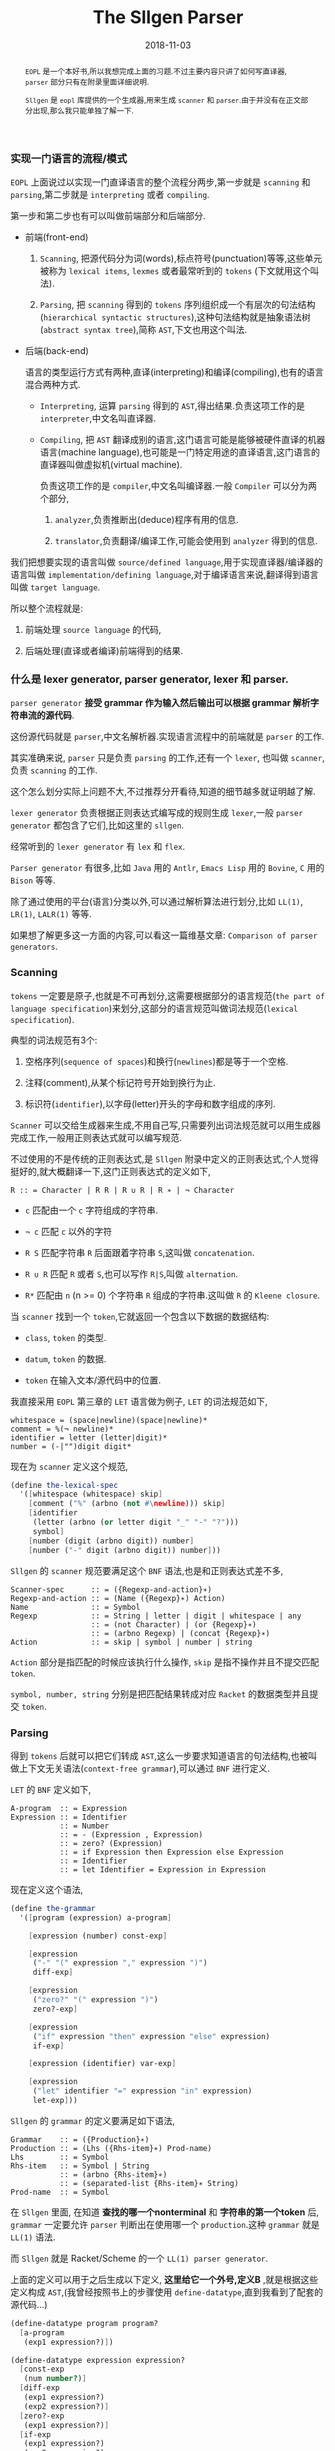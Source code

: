 #+title: The Sllgen Parser
#+date: 2018-11-03
#+index: The Sllgen Parser
#+tags: Racket EOPL
#+begin_abstract
=EOPL= 是一个本好书,所以我想完成上面的习题.不过主要内容只讲了如何写直译器, =parser= 部分只有在附录里面详细说明.

=Sllgen= 是 =eopl= 库提供的一个生成器,用来生成 =scanner= 和 =parser=.由于并没有在正文部分出现,那么我只能单独了解一下.
#+end_abstract

*** 实现一门语言的流程/模式

=EOPL= 上面说过以实现一门直译语言的整个流程分两步,第一步就是 =scanning= 和 =parsing=,第二步就是 =interpreting= 或者 =compiling=.

第一步和第二步也有可以叫做前端部分和后端部分.

- 前端(front-end)

  1. =Scanning=, 把源代码分为词(words),标点符号(punctuation)等等,这些单元被称为 =lexical items=, =lexmes= 或者最常听到的 =tokens= (下文就用这个叫法).

  2. =Parsing=, 把 =scanning= 得到的 =tokens= 序列组织成一个有层次的句法结构(=hierarchical syntactic structures=),这种句法结构就是抽象语法树(=abstract syntax tree=),简称 =AST=,下文也用这个叫法.

- 后端(back-end)

  语言的类型运行方式有两种,直译(interpreting)和编译(compiling),也有的语言混合两种方式.

  - =Interpreting=, 运算 =parsing= 得到的 =AST=,得出结果.负责这项工作的是 =interpreter=,中文名叫直译器.

  - =Compiling=, 把 =AST= 翻译成别的语言,这门语言可能是能够被硬件直译的机器语言(machine language),也可能是一门特定用途的直译语言,这门语言的直译器叫做虚拟机(virtual machine).

    负责这项工作的是 =compiler=,中文名叫编译器.一般 =Compiler= 可以分为两个部分,

    1. =analyzer=,负责推断出(deduce)程序有用的信息.

    2. =translator=,负责翻译/编译工作,可能会使用到 =analyzer= 得到的信息.

我们把想要实现的语言叫做 =source/defined language=,用于实现直译器/编译器的语言叫做 =implementation/defining language=,对于编译语言来说,翻译得到语言叫做 =target language=.

所以整个流程就是:

1. 前端处理 =source language= 的代码,

2. 后端处理(直译或者编译)前端得到的结果.


*** 什么是 lexer generator, parser generator, lexer 和 parser.

=parser generator= *接受 grammar 作为输入然后输出可以根据 grammar 解析字符串流的源代码*.

这份源代码就是 =parser=,中文名解析器.实现语言流程中的前端就是 =parser= 的工作.

其实准确来说, =parser= 只是负责 =parsing= 的工作,还有一个 =lexer=, 也叫做 =scanner=,负责 =scanning= 的工作.

这个怎么划分实际上问题不大,不过推荐分开看待,知道的细节越多就证明越了解.

=lexer generator= 负责根据正则表达式编写成的规则生成 =lexer=,一般 =parser generator= 都包含了它们,比如这里的 =sllgen=.

经常听到的 =lexer generator= 有 =lex= 和 =flex=.

=Parser generator= 有很多,比如 =Java= 用的 =Antlr=, =Emacs Lisp= 用的 =Bovine=, =C= 用的 =Bison= 等等.

除了通过使用的平台(语言)分类以外,可以通过解析算法进行划分,比如 =LL(1)=, =LR(1)=, =LALR(1)= 等等.

如果想了解更多这一方面的内容,可以看这一篇维基文章: =Comparison of parser generators=.


*** Scanning

=tokens= 一定要是原子,也就是不可再划分,这需要根据部分的语言规范(=the part of language specification=)来划分,这部分的语言规范叫做词法规范(=lexical specification=).

典型的词法规范有3个:

1. 空格序列(=sequence of spaces=)和换行(=newlines=)都是等于一个空格.

2. 注释(comment),从某个标记符号开始到换行为止.

3. 标识符(=identifier=),以字母(letter)开头的字母和数字组成的序列.

[[../../../files/the-task-of-the-scanner.png]]

=Scanner= 可以交给生成器来生成,不用自己写,只需要列出词法规范就可以用生成器完成工作,一般用正则表达式就可以编写规范.

不过使用的不是传统的正则表达式,是 =Sllgen= 附录中定义的正则表达式,个人觉得挺好的,就大概翻译一下,这门正则表达式的定义如下,

=R :: = Character | R R | R ∪ R | R ∗ | ¬ Character=

- =c= 匹配由一个 =c= 字符组成的字符串.

- =¬ c= 匹配 =c= 以外的字符

- =R S= 匹配字符串 =R= 后面跟着字符串 =S=,这叫做 =concatenation=.

- =R ∪ R= 匹配 =R= 或者 =S=,也可以写作 =R|S=,叫做 =alternation=.

- =R*= 匹配由 =n= (n >= 0) 个字符串 =R= 组成的字符串.这叫做 =R= 的 =Kleene closure=.

当 =scanner= 找到一个 =token=,它就返回一个包含以下数据的数据结构:

- =class=, =token= 的类型.

- =datum=, =token= 的数据.

- =token= 在输入文本/源代码中的位置.

我直接采用 =EOPL= 第三章的 =LET= 语言做为例子, =LET= 的词法规范如下,

#+BEGIN_EXAMPLE
whitespace = (space|newline)(space|newline)*
comment = %(¬ newline)*
identifier = letter (letter|digit)*
number = (-|"")digit digit*
#+END_EXAMPLE

现在为 =scanner= 定义这个规范,

#+BEGIN_SRC scheme
(define the-lexical-spec
  '([whitespace (whitespace) skip]
    [comment ("%" (arbno (not #\newline))) skip]
    [identifier
     (letter (arbno (or letter digit "_" "-" "?")))
     symbol]
    [number (digit (arbno digit)) number]
    [number ("-" digit (arbno digit)) number]))
#+END_SRC

=Sllgen= 的 =scanner= 规范要满足这个 =BNF= 语法,也是和正则表达式差不多,

#+BEGIN_EXAMPLE
Scanner-spec      :: = ({Regexp-and-action}∗)
Regexp-and-action :: = (Name ({Regexp}∗) Action)
Name              :: = Symbol
Regexp            :: = String | letter | digit | whitespace | any
                  :: = (not Character) | (or {Regexp}∗)
                  :: = (arbno Regexp) | (concat {Regexp}∗)
Action            :: = skip | symbol | number | string
#+END_EXAMPLE

=Action= 部分是指匹配的时候应该执行什么操作, =skip= 是指不操作并且不提交匹配 =token=.

=symbol, number, string= 分别是把匹配结果转成对应 =Racket= 的数据类型并且提交 =token=.


*** Parsing

得到 =tokens= 后就可以把它们转成 =AST=,这么一步要求知道语言的句法结构,也被叫做上下文无关语法(=context-free grammar=),可以通过 =BNF= 进行定义.

=LET= 的 =BNF= 定义如下,

#+BEGIN_EXAMPLE
A-program  :: = Expression
Expression :: = Identifier
           :: = Number
           :: = - (Expression , Expression)
           :: = zero? (Expression)
           :: = if Expression then Expression else Expression
           :: = Identifier
           :: = let Identifier = Expression in Expression
#+END_EXAMPLE

现在定义这个语法,

#+BEGIN_SRC scheme
(define the-grammar
  '([program (expression) a-program]

    [expression (number) const-exp]

    [expression
     ("-" "(" expression "," expression ")")
     diff-exp]

    [expression
     ("zero?" "(" expression ")")
     zero?-exp]

    [expression
     ("if" expression "then" expression "else" expression)
     if-exp]

    [expression (identifier) var-exp]

    [expression
     ("let" identifier "=" expression "in" expression)
     let-exp]))
#+END_SRC

=Sllgen= 的 =grammar= 的定义要满足如下语法,

#+BEGIN_EXAMPLE
Grammar    :: = ({Production}∗)
Production :: = (Lhs ({Rhs-item}∗) Prod-name)
Lhs        :: = Symbol
Rhs-item   :: = Symbol | String
           :: = (arbno {Rhs-item}∗)
           :: = (separated-list {Rhs-item}∗ String)
Prod-name  :: = Symbol
#+END_EXAMPLE

在 =Sllgen= 里面, 在知道 *查找的哪一个nonterminal* 和 *字符串的第一个token* 后, =grammar= 一定要允许 =parser= 判断出在使用哪一个 =production=.这种 =grammar= 就是 =LL(1)= 语法.

而 =Sllgen= 就是 Racket/Scheme 的一个 =LL(1) parser generator=.

上面的定义可以用于之后生成以下定义, *这里给它一个外号,定义B* ,就是根据这些定义构成 =AST=,(我曾经按照书上的步骤使用 =define-datatype=,直到我看到了配套的源代码...)

#+BEGIN_SRC scheme
(define-datatype program program?
  [a-program
   (exp1 expression?)])

(define-datatype expression expression?
  [const-exp
   (num number?)]
  [diff-exp
   (exp1 expression?)
   (exp2 expression?)]
  [zero?-exp
   (exp1 expression?)]
  [if-exp
   (exp1 expression?)
   (exp2 expression?)
   (exp3 expression?)]
  [var-exp
   (var identifier?)]
  [let-exp
   (var identifier?)
   (exp1 expression?)
   (body expression?)])
#+END_SRC

=define-datatype= 的形式如下,

#+BEGIN_SRC scheme
(define-datatype type-name type-predicate-name
  {(variant-name {(field-name predicate)}∗)}+)
#+END_SRC


*** 准备完毕

上面的两个部分已经准备好了 =Sllgen= 需要的参数了,可以开始正式使用 =Sllgen= 完成语言实现中第一步的所有工作.

**** 生成定义B

#+BEGIN_SRC scheme
(sllgen:make-define-datatypes the-lexical-spec the-grammar)
#+END_SRC


**** 生成 Scanner

#+BEGIN_SRC scheme
(define just-scan
  (sllgen:make-string-scanner the-lexical-spec the-grammar))
#+END_SRC


**** 生成 Parser

#+BEGIN_SRC scheme
(define scan&parse
  (sllgen:make-string-parser the-lexical-spec the-grammar))
#+END_SRC


**** 定义 REPL

#+BEGIN_SRC scheme
(define read-eval-print
  (sllgen:make-rep-loop
   "--> "
   (lambda (ast) (value-of-program ast))
   (sllgen:make-stream-parser the-lexical-spec the-grammar)))
#+END_SRC

=value-of-program= 也就是直译器的核心部分,语言实现的第二部分,这里就不写了,自己看书.


**** 完整的例子

*注意*: 由于没有实现 =interpreter=,所以 =parsing= 后就直接返回 =AST=.

#+BEGIN_SRC scheme
#lang racket

;; grammar for the LET language

(require eopl)

(provide (all-defined-out))

;;;;;;;;;;;;;;;;;; grammatical specification ;;;;;;;;;;;;;;;;;;

(define the-lexical-spec
  '([whitespace (whitespace) skip]
    [comment ("%" (arbno (not #\newline))) skip]
    [identifier
     (letter (arbno (or letter digit "_" "-" "?")))
     symbol]
    [number (digit (arbno digit)) number]
    [number ("-" digit (arbno digit)) number]))

(define the-grammar
  '([program (expression) a-program]

    [expression (number) const-exp]

    [expression
     ("-" "(" expression "," expression ")")
     diff-exp]

    [expression
     ("zero?" "(" expression ")")
     zero?-exp]

    [expression
     ("if" expression "then" expression "else" expression)
     if-exp]

    [expression (identifier) var-exp]

    [expression
     ("let" identifier "=" expression "in" expression)
     let-exp]))


;;;;;;;;;;;;;;;;;; sllgen boilerplate ;;;;;;;;;;;;;;;;;;

(sllgen:make-define-datatypes the-lexical-spec the-grammar)

(define show-the-datatypes
  (lambda () (sllgen:list-define-datatypes the-lexical-spec the-grammar)))

(define scan&parse
  (sllgen:make-string-parser the-lexical-spec the-grammar))

(define just-scan
  (sllgen:make-string-scanner the-lexical-spec the-grammar))

;; BUG bug here, do not use this function
(define read-eval-print
  (lambda ([interpreter (lambda (ast) ast)])
    ((sllgen:make-rep-loop
      "--> "
      interpreter
      (sllgen:make-stream-parser the-lexical-spec the-grammar)))))
#+END_SRC

再来一个手动测试,

#+BEGIN_SRC sh
racket@lang.rkt> (read-eval-print)
--> -(1,2)
#(struct:a-program #(struct:diff-exp #(struct:const-exp 1) #(struct:const-exp 2)))
-->
#+END_SRC

这个就是经过格式化的 =AST=,

#+BEGIN_SRC scheme
#(struct:a-program
  #(struct:diff-exp
    #(struct:const-exp 1)
    #(struct:const-exp 2)))
#+END_SRC

可以看到 *每一个节点都包含它们的结构体类型以及数据* (没有看到在文本中位置).
